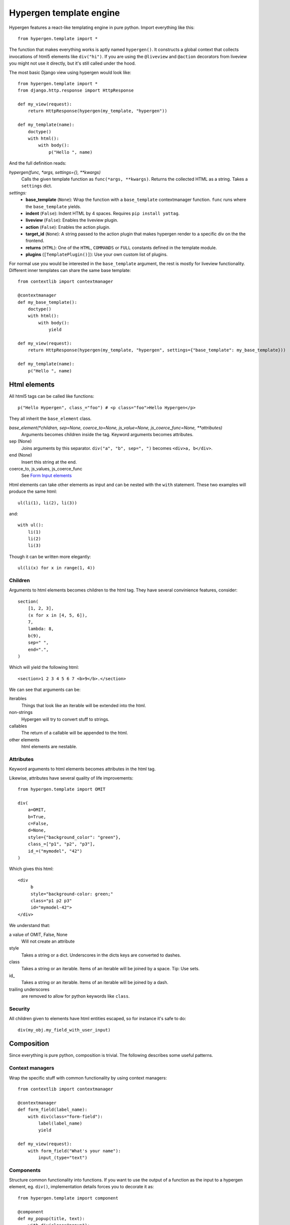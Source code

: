 Hypergen template engine
========================

Hypergen features a react-like templating engine in pure python. Import everything like this::

    from hypergen.template import *

The function that makes everything works is aptly named ``hypergen()``. It constructs a global context that collects invocations of html5 elements like ``div("hi")``. If you are using the ``@liveview`` and ``@action`` decorators from liveview you might not use it directly, but it's still called under the hood.

The most basic Django view using hypergen would look like::

    from hypergen.template import *
    from django.http.response import HttpResponse
    
    def my_view(request):
        return HttpResponse(hypergen(my_template, "hypergen"))

    def my_template(name):
        doctype()
        with html():
            with body():
                p("Hello ", name)

And the full definition reads:
                
*hypergen(func, *args, settings={}, **kwargs)*
    Calls the given template function as ``func(*args, **kwargs)``. Returns the collected HTML as a string.
    Takes a ``settings`` dict.
*settings:*
    - **base_template** (``None``): Wrap the function with a ``base_template`` contextmanager function. ``func`` runs
      where the ``base_template`` yields.
    - **indent** (``False``): Indent HTML by 4 spaces. Requires ``pip install yattag``.
    - **liveview** (``False``): Enables the liveview plugin.
    - **action** (``False``): Enables the action plugin.
    - **target_id** (``None``): A string passed to the action plugin that makes hypergen render to a specific div on
      the the frontend.
    - **returns** (``HTML``): One of the ``HTML``, ``COMMANDS`` or ``FULL`` constants defined in the template module.
    - **plugins** (``[TemplatePlugin()]``): Use your own custom list of plugins.

For normal use you would be interested in the ``base_template`` argument, the rest is mostly for liveview functionality. Different inner templates can share the same base template::

    from contextlib import contextmanager

    @contextmanager
    def my_base_template():
        doctype()
        with html():
            with body():
                yield
                
    def my_view(request):
        return HttpResponse(hypergen(my_template, "hypergen", settings={"base_template": my_base_template}))
    
    def my_template(name):
        p("Hello ", name)

Html elements
-------------

All html5 tags can be called like functions::

    p("Hello Hypergen", class_="foo") # <p class="foo">Hello Hypergen</p>

They all inherit the ``base_element`` class.

*base_element(*children, sep=None, coerce_to=None, js_value=None, js_coerce_func=None, **attributes)*
    Arguments becomes children inside the tag. Keyword arguments becomes attributes.
sep (None)
    Joins arguments by this separator. ``div("a", "b", sep=", ")`` becomes ``<div>a, b</div>``.
end (None)
    Insert this string at the end.
coerce_to, js_values, js_coerce_func
    See `Form Input elements </inputs/>`_

Html elements can take other elements as input and can be nested with the ``with`` statement. These two examples will produce the same html::

    ul(li(1), li(2), li(3))

and::

    with ul():
        li(1)
        li(2)
        li(3)

Though it can be written more elegantly::

    ul(li(x) for x in range(1, 4))

Children
~~~~~~~~

Arguments to html elements becomes children to the html tag. They have several convinience features, consider::

    section(
        [1, 2, 3],
        (x for x in [4, 5, 6]),
        7,
        lambda: 8,
        b(9),
        sep=" ",
        end=".",
    )

Which will yield the following html::

    <section>1 2 3 4 5 6 7 <b>9</b>.</section>

We can see that arguments can be:

iterables
    Things that look like an iterable will be extended into the html.
non-strings
    Hypergen will try to convert stuff to strings.
callables
    The return of a callable will be appended to the html.
other elements
    html elements are nestable.

Attributes
~~~~~~~~~~

Keyword arguments to html elements becomes attributes in the html tag.

.. raw:: html
         
    <p>
        Html attributes that clashes with python keywords or builtins can be set by postfixing the name with an underscore.
        <mark>The names <tt>type_</tt> and <tt>id_</tt> MUST be postfixed with an underscore for hypergen to work
            correctly!
        </mark>This will soon change.
    </p>

Likewise, attributes have several quality of life improvements::

    from hypergen.template import OMIT
    
    div(
        a=OMIT,
        b=True,
        c=False,
        d=None,
        style={"background_color": "green"},
        class_=["p1", "p2", "p3"],
        id_=("mymodel", "42")
    )

Which gives this html::

    <div
         b
         style="background-color: green;"
         class="p1 p2 p3"
         id="mymodel-42">
    </div>

We understand that:

a value of OMIT, False, None
    Will not create an attribute
style
    Takes a string or a dict. Underscores in the dicts keys are converted to dashes.
class
    Takes a string or an iterable. Items of an iterable will be joined by a space. Tip: Use sets.
id\_
    Takes a string or an iterable. Items of an iterable will be joined by a dash.
trailing underscores
     are removed to allow for python keywords like ``class``.

Security
~~~~~~~~~~

All children given to elements have html entities escaped, so for instance it's safe to do::

    div(my_obj.my_field_with_user_input)

Composition
-----------

Since everything is pure python, composition is trivial. The following describes some useful patterns.

Context managers
~~~~~~~~~~~~~~~~

Wrap the specific stuff with common functionality by using context managers::

    from contextlib import contextmanager

    @contextmanager
    def form_field(label_name):
        with div(class="form-field"):
            label(label_name)
            yield

    def my_view(request):
        with form_field("What's your name"):
            input_(type="text")

Components
~~~~~~~~~~

Structure common functionality into functions. If you want to use the output of a function as the input to a
hypergen element, eg. ``div()``, implementation details forces you to decorate it as::

    from hypergen.template import component

    @component
    def my_popup(title, text):
        with div(class="popup"):
            h1(title)
            p(text)

    div("Monday", my_popup("Tuesday", "Go, go go"), "Thursday")  

Helpers
-------

Some additional functions are available in the template module:

*write(html)*
    Writes the given html. Entities are escaped.
*raw(html)*
    Writes the given html. **Entities are NOT escaped**.

*rst(string)*
    Converts given string to html and writes it.
